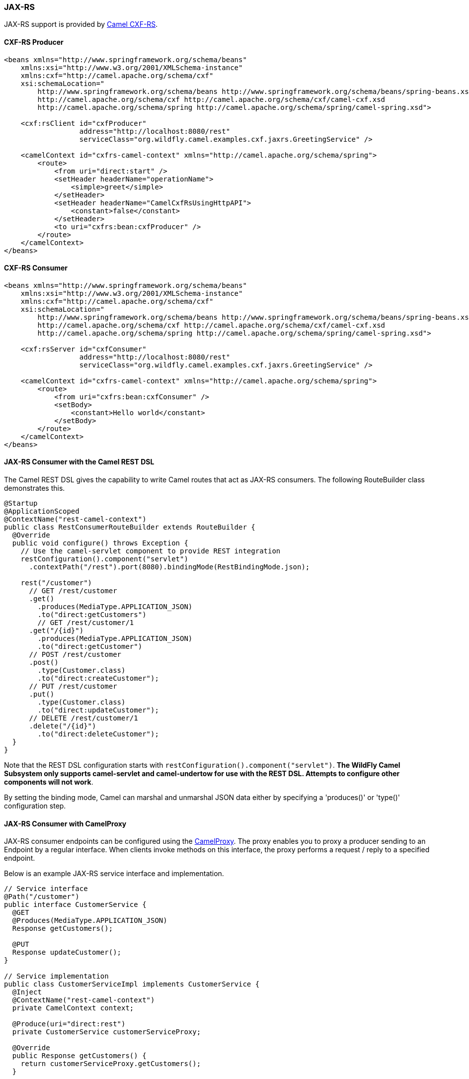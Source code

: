 ### JAX-RS

JAX-RS support is provided by http://camel.apache.org/cxfrs.html[Camel CXF-RS,window=_blank].

#### CXF-RS Producer
```xml
<beans xmlns="http://www.springframework.org/schema/beans"
    xmlns:xsi="http://www.w3.org/2001/XMLSchema-instance"
    xmlns:cxf="http://camel.apache.org/schema/cxf"
    xsi:schemaLocation="
        http://www.springframework.org/schema/beans http://www.springframework.org/schema/beans/spring-beans.xsd
        http://camel.apache.org/schema/cxf http://camel.apache.org/schema/cxf/camel-cxf.xsd
        http://camel.apache.org/schema/spring http://camel.apache.org/schema/spring/camel-spring.xsd">

    <cxf:rsClient id="cxfProducer"
                  address="http://localhost:8080/rest"
                  serviceClass="org.wildfly.camel.examples.cxf.jaxrs.GreetingService" />

    <camelContext id="cxfrs-camel-context" xmlns="http://camel.apache.org/schema/spring">
        <route>
            <from uri="direct:start" />
            <setHeader headerName="operationName">
                <simple>greet</simple>
            </setHeader>
            <setHeader headerName="CamelCxfRsUsingHttpAPI">
                <constant>false</constant>
            </setHeader>
            <to uri="cxfrs:bean:cxfProducer" />
        </route>
    </camelContext>
</beans>
```

#### CXF-RS Consumer
```xml
<beans xmlns="http://www.springframework.org/schema/beans"
    xmlns:xsi="http://www.w3.org/2001/XMLSchema-instance"
    xmlns:cxf="http://camel.apache.org/schema/cxf"
    xsi:schemaLocation="
        http://www.springframework.org/schema/beans http://www.springframework.org/schema/beans/spring-beans.xsd
        http://camel.apache.org/schema/cxf http://camel.apache.org/schema/cxf/camel-cxf.xsd
        http://camel.apache.org/schema/spring http://camel.apache.org/schema/spring/camel-spring.xsd">

    <cxf:rsServer id="cxfConsumer"
                  address="http://localhost:8080/rest"
                  serviceClass="org.wildfly.camel.examples.cxf.jaxrs.GreetingService" />

    <camelContext id="cxfrs-camel-context" xmlns="http://camel.apache.org/schema/spring">
        <route>
            <from uri="cxfrs:bean:cxfConsumer" />
            <setBody>
                <constant>Hello world</constant>
            </setBody>
        </route>
    </camelContext>
</beans>
```

#### JAX-RS Consumer with the Camel REST DSL

The Camel REST DSL gives the capability to write Camel routes that act as JAX-RS consumers. The following RouteBuilder class demonstrates this.

```java
@Startup
@ApplicationScoped
@ContextName("rest-camel-context")
public class RestConsumerRouteBuilder extends RouteBuilder {
  @Override
  public void configure() throws Exception {
    // Use the camel-servlet component to provide REST integration
    restConfiguration().component("servlet")
      .contextPath("/rest").port(8080).bindingMode(RestBindingMode.json);

    rest("/customer")
      // GET /rest/customer
      .get()
        .produces(MediaType.APPLICATION_JSON)
        .to("direct:getCustomers")
        // GET /rest/customer/1  
      .get("/{id}")
        .produces(MediaType.APPLICATION_JSON)
        .to("direct:getCustomer")
      // POST /rest/customer
      .post()
        .type(Customer.class)
        .to("direct:createCustomer");
      // PUT /rest/customer
      .put()  
        .type(Customer.class)
        .to("direct:updateCustomer");
      // DELETE /rest/customer/1  
      .delete("/{id}")
        .to("direct:deleteCustomer");  
  }
}
```

Note that the REST DSL configuration starts with `restConfiguration().component("servlet")`. **The WildFly Camel Subsystem only supports camel-servlet and camel-undertow for use with the REST DSL. Attempts to configure other components will not work**.

By setting the binding mode, Camel can marshal and unmarshal JSON data either by specifying a 'produces()' or 'type()' configuration step.


#### JAX-RS Consumer with CamelProxy

JAX-RS consumer endpoints can be configured using the http://camel.apache.org/using-camelproxy.html[CamelProxy,window=_blank]. The proxy enables
you to proxy a producer sending to an Endpoint by a regular interface. When clients invoke methods on this interface, the proxy performs a request / reply to a specified endpoint.

Below is an example JAX-RS service interface and implementation.

```java
// Service interface
@Path("/customer")
public interface CustomerService {
  @GET
  @Produces(MediaType.APPLICATION_JSON)
  Response getCustomers();

  @PUT
  Response updateCustomer();
}

// Service implementation
public class CustomerServiceImpl implements CustomerService {
  @Inject
  @ContextName("rest-camel-context")
  private CamelContext context;

  @Produce(uri="direct:rest")
  private CustomerService customerServiceProxy;  

  @Override
  public Response getCustomers() {
    return customerServiceProxy.getCustomers();
  }

  @Override
  public Response updateCustomer(Customer customer) {
    return customerServiceProxy.updateCustomer(customer);
  }
}
```

Notice in the above code example that `CustomerServiceImpl` delegates all method calls to a customerServiceProxy object which has been annotated
with `@Produce`. This annotation is important as it configures a proxy for the `direct:rest` endpoint against the `CustomerService` interface. Whenever any of the REST service methods are invoked by clients, the `direct:rest` camel route is triggered.

The RouteBuilder class implements logic for each REST service method invocation.

```java
from("direct:rest")
  .process(new Processor() {
      @Override
      public void process(Exchange exchange) throws Exception {
        BeanInvocation beanInvocation = exchange.getIn().getBody(BeanInvocation.class);
        String methodName = beanInvocation.getMethod().getName();

        if (methodName.equals("getCustomers")) {
          List<Customer> customers = customerService.findAllCustomers();
          exchange.getOut().setBody(Response.ok(customers).build());
        } else if(methodName.equals("updateCustomer")) {
          Customer updatedCustomer = (Customer) beanInvocation.getArgs()[0];
          customerService.updateCustomer(updatedCustomer);
          exchange.getOut().setBody(Response.ok().build());
        }
      }
  });
```
In the above RouteBuilder a `Processor` handles REST service method invocations that have been proxied through the `direct:rest` endpoint.
The exchange message body will be an instance of `BeanInvocation`. This can be used to determine which web service method was invoked and
what arguments were passed to it. In this example some simple logic is used to return results to the client based on the name of the method that
was called.

#### Security

Refer to the link:index.html#_jax_rs_security[JAX-RS security section].

#### Code examples on GitHub

An example https://github.com/wildfly-extras/wildfly-camel-examples/tree/master/camel-cxf-jaxrs[Camel CXF application,window=_blank] is available on GitHub.

